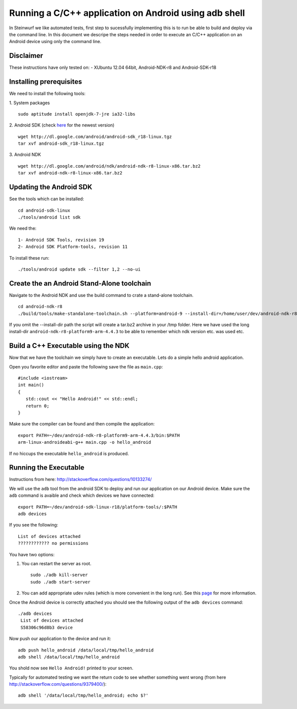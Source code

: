 Running a C/C++ application on Android using adb shell
======================================================
In Steinwurf we like automated tests, first step to 
sucessfully implementing this is to run be able to build
and deploy via the command line. In this document
we descripe the steps needed in order to execute an
C/C++ application on an Android device using only the
command line.

Disclaimer
----------
These instructions have only tested on: 
- XUbuntu 12.04 64bit, Android-NDK-r8 and  Android-SDK-r18 

Installing prerequisites
-------------------------
We need to install the following tools:

1. System packages
::
 sudo aptitude install openjdk-7-jre ia32-libs

2. Android SDK (check `here <http://developer.android.com/sdk>`_ for the newest version)
:: 
  wget http://dl.google.com/android/android-sdk_r18-linux.tgz
  tar xvf android-sdk_r18-linux.tgz

3. Android NDK
::
  wget http://dl.google.com/android/ndk/android-ndk-r8-linux-x86.tar.bz2
  tar xvf android-ndk-r8-linux-x86.tar.bz2

Updating the Android SDK
-------------------------

See the tools which can be installed:
:: 
  cd android-sdk-linux
  ./tools/android list sdk

We need the:
::
  1- Android SDK Tools, revision 19
  2- Android SDK Platform-tools, revision 11

To install these run:
::
  ./tools/android update sdk --filter 1,2 --no-ui

Create the an Android Stand-Alone toolchain
-------------------------------------------
Navigate to the Android NDK and use the build command to crate a 
stand-alone toolchain.
::
  cd android-ndk-r8
  ./build/tools/make-standalone-toolchain.sh --platform=android-9 --install-dir=/home/user/dev/android-ndk-r8-platform9-arm-4.4.3 --ndk-dir=.

If you omit the --install-dir path the script will create a tar.bz2 
archive in your /tmp folder. Here we have used the long install-dir 
``android-ndk-r8-platform9-arm-4.4.3`` to be able to remember which 
ndk version etc. was used etc.

Build a C++ Executable using the NDK
------------------------------------
Now that we have the toolchain we simply have to create an executable. 
Lets do a simple hello android application.

Open you favorite editor and paste the following save the file as ``main.cpp``:
::
  #include <iostream>
  int main()
  {
     std::cout << "Hello Android!" << std::endl;
     return 0;
  }

Make sure the compiler can be found and then compile the application:
::
  export PATH=~/dev/android-ndk-r8-platform9-arm-4.4.3/bin:$PATH
  arm-linux-androideabi-g++ main.cpp -o hello_android

If no hiccups the executable ``hello_android`` is produced. 

Running the Executable
----------------------
Instructions from here: http://stackoverflow.com/questions/10133274/

We will use the ``adb`` tool from the android SDK to deploy and run our
application on our Android device. Make sure the ``adb`` command is avaible
and check which devices we have connected:
::
  export PATH=~/dev/android-sdk-linux-r18/platform-tools/:$PATH
  adb devices

If you see the following:
::
  List of devices attached 
  ???????????? no permissions

You have two options:

1. You can restart the server as root.
   ::
     sudo ./adb kill-server
     sudo ./adb start-server

2. You can add appropriate udev rules (which is more convenient in the 
   long run). See this `page <http://developer.android.com/tools/device.html/>`_ for more information.

Once the Android device is correctly attached you should see the 
following output of the ``adb devices`` command:
::
 ./adb devices
  List of devices attached 
  S58306c96d8b3 device

Now push our application to the device and run it:
::
  adb push hello_android /data/local/tmp/hello_android
  adb shell /data/local/tmp/hello_android

You shold now see ``Hello Android!`` printed to your screen. 

Typically for automated testing we want the return code to see whether 
something went wrong (from here http://stackoverflow.com/questions/9379400/):
::
  adb shell '/data/local/tmp/hello_android; echo $?'



